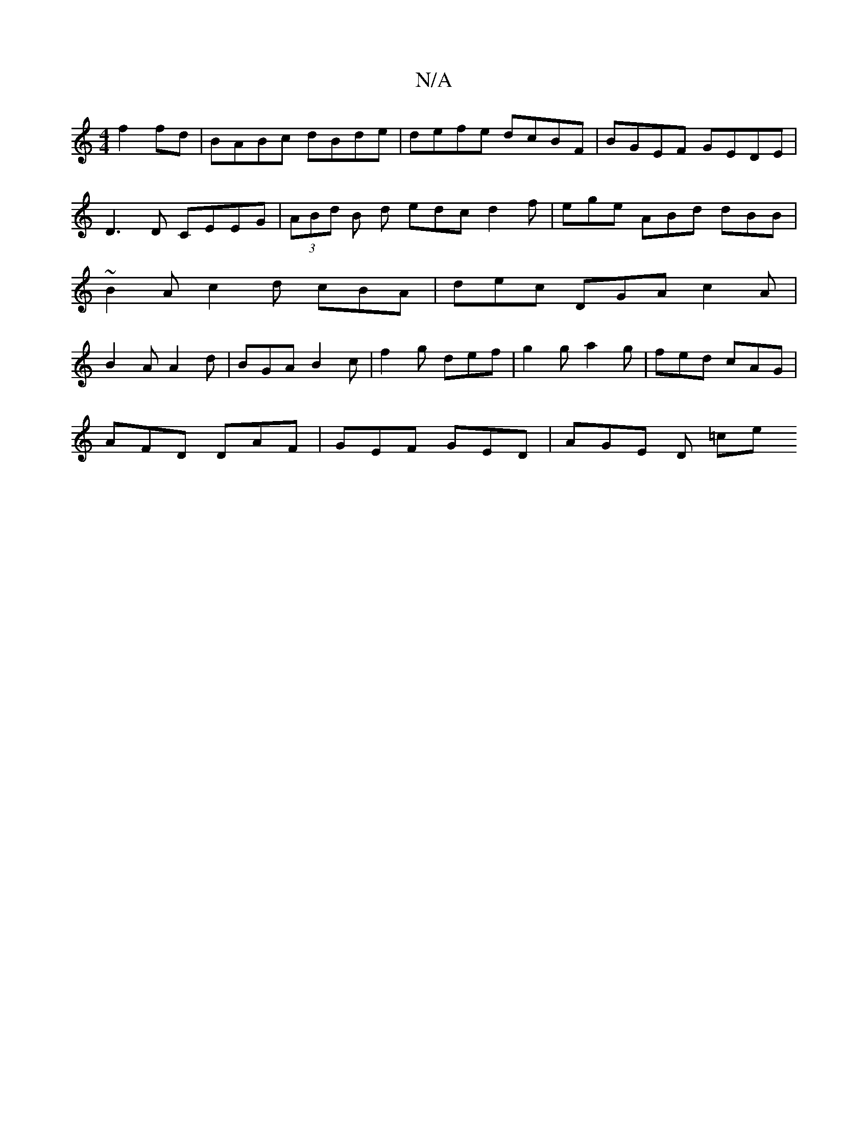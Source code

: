X:1
T:N/A
M:4/4
R:N/A
K:Cmajor
 f2fd | BABc dBde | defe dcBF | BGEF GEDE | D3 D CEEG | (3ABd B d edc d2f | ege ABd dBB | ~B2A c2 d cBA | dec DGA c2A | B2A A2d | BGA B2c | f2g def | g2g a2g | fed cAG |
AFD DAF | GEF GED | AGE D =ce 
